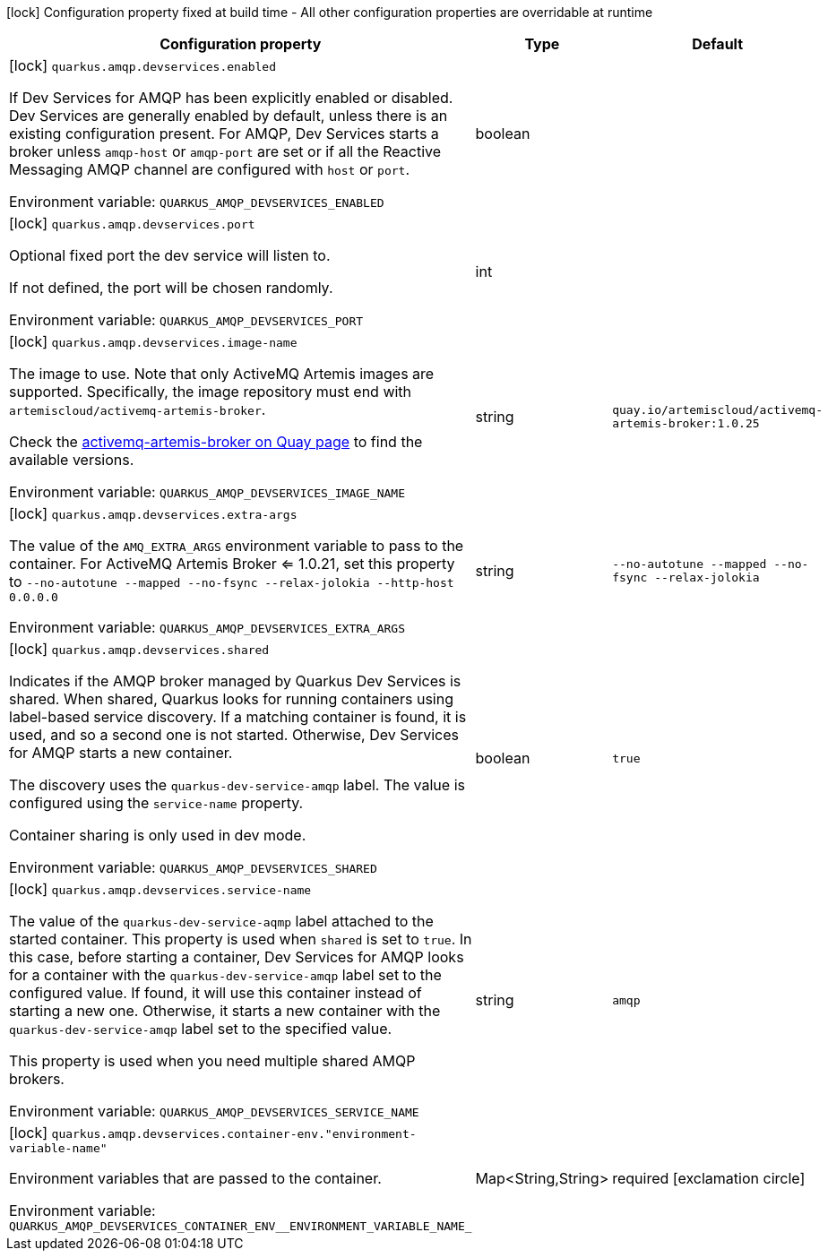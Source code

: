 :summaryTableId: quarkus-messaging-amqp_quarkus-amqp-devservices
[.configuration-legend]
icon:lock[title=Fixed at build time] Configuration property fixed at build time - All other configuration properties are overridable at runtime
[.configuration-reference, cols="80,.^10,.^10"]
|===

h|Configuration property
h|Type
h|Default

a|icon:lock[title=Fixed at build time] [[quarkus-messaging-amqp_quarkus-amqp-devservices-enabled]] `quarkus.amqp.devservices.enabled`

[.description]
--
If Dev Services for AMQP has been explicitly enabled or disabled. Dev Services are generally enabled by default, unless there is an existing configuration present. For AMQP, Dev Services starts a broker unless `amqp-host` or `amqp-port` are set or if all the Reactive Messaging AMQP channel are configured with `host` or `port`.


ifdef::add-copy-button-to-env-var[]
Environment variable: env_var_with_copy_button:+++QUARKUS_AMQP_DEVSERVICES_ENABLED+++[]
endif::add-copy-button-to-env-var[]
ifndef::add-copy-button-to-env-var[]
Environment variable: `+++QUARKUS_AMQP_DEVSERVICES_ENABLED+++`
endif::add-copy-button-to-env-var[]
--
|boolean
|

a|icon:lock[title=Fixed at build time] [[quarkus-messaging-amqp_quarkus-amqp-devservices-port]] `quarkus.amqp.devservices.port`

[.description]
--
Optional fixed port the dev service will listen to.

If not defined, the port will be chosen randomly.


ifdef::add-copy-button-to-env-var[]
Environment variable: env_var_with_copy_button:+++QUARKUS_AMQP_DEVSERVICES_PORT+++[]
endif::add-copy-button-to-env-var[]
ifndef::add-copy-button-to-env-var[]
Environment variable: `+++QUARKUS_AMQP_DEVSERVICES_PORT+++`
endif::add-copy-button-to-env-var[]
--
|int
|

a|icon:lock[title=Fixed at build time] [[quarkus-messaging-amqp_quarkus-amqp-devservices-image-name]] `quarkus.amqp.devservices.image-name`

[.description]
--
The image to use. Note that only ActiveMQ Artemis images are supported. Specifically, the image repository must end with `artemiscloud/activemq-artemis-broker`.

Check the link:https://quay.io/repository/artemiscloud/activemq-artemis-broker[activemq-artemis-broker on Quay page] to find the available versions.


ifdef::add-copy-button-to-env-var[]
Environment variable: env_var_with_copy_button:+++QUARKUS_AMQP_DEVSERVICES_IMAGE_NAME+++[]
endif::add-copy-button-to-env-var[]
ifndef::add-copy-button-to-env-var[]
Environment variable: `+++QUARKUS_AMQP_DEVSERVICES_IMAGE_NAME+++`
endif::add-copy-button-to-env-var[]
--
|string
|`quay.io/artemiscloud/activemq-artemis-broker:1.0.25`

a|icon:lock[title=Fixed at build time] [[quarkus-messaging-amqp_quarkus-amqp-devservices-extra-args]] `quarkus.amqp.devservices.extra-args`

[.description]
--
The value of the `AMQ_EXTRA_ARGS` environment variable to pass to the container. For ActiveMQ Artemis Broker <= 1.0.21, set this property to `--no-autotune --mapped --no-fsync --relax-jolokia --http-host 0.0.0.0`


ifdef::add-copy-button-to-env-var[]
Environment variable: env_var_with_copy_button:+++QUARKUS_AMQP_DEVSERVICES_EXTRA_ARGS+++[]
endif::add-copy-button-to-env-var[]
ifndef::add-copy-button-to-env-var[]
Environment variable: `+++QUARKUS_AMQP_DEVSERVICES_EXTRA_ARGS+++`
endif::add-copy-button-to-env-var[]
--
|string
|`--no-autotune --mapped --no-fsync --relax-jolokia`

a|icon:lock[title=Fixed at build time] [[quarkus-messaging-amqp_quarkus-amqp-devservices-shared]] `quarkus.amqp.devservices.shared`

[.description]
--
Indicates if the AMQP broker managed by Quarkus Dev Services is shared. When shared, Quarkus looks for running containers using label-based service discovery. If a matching container is found, it is used, and so a second one is not started. Otherwise, Dev Services for AMQP starts a new container.

The discovery uses the `quarkus-dev-service-amqp` label. The value is configured using the `service-name` property.

Container sharing is only used in dev mode.


ifdef::add-copy-button-to-env-var[]
Environment variable: env_var_with_copy_button:+++QUARKUS_AMQP_DEVSERVICES_SHARED+++[]
endif::add-copy-button-to-env-var[]
ifndef::add-copy-button-to-env-var[]
Environment variable: `+++QUARKUS_AMQP_DEVSERVICES_SHARED+++`
endif::add-copy-button-to-env-var[]
--
|boolean
|`true`

a|icon:lock[title=Fixed at build time] [[quarkus-messaging-amqp_quarkus-amqp-devservices-service-name]] `quarkus.amqp.devservices.service-name`

[.description]
--
The value of the `quarkus-dev-service-aqmp` label attached to the started container. This property is used when `shared` is set to `true`. In this case, before starting a container, Dev Services for AMQP looks for a container with the `quarkus-dev-service-amqp` label set to the configured value. If found, it will use this container instead of starting a new one. Otherwise, it starts a new container with the `quarkus-dev-service-amqp` label set to the specified value.

This property is used when you need multiple shared AMQP brokers.


ifdef::add-copy-button-to-env-var[]
Environment variable: env_var_with_copy_button:+++QUARKUS_AMQP_DEVSERVICES_SERVICE_NAME+++[]
endif::add-copy-button-to-env-var[]
ifndef::add-copy-button-to-env-var[]
Environment variable: `+++QUARKUS_AMQP_DEVSERVICES_SERVICE_NAME+++`
endif::add-copy-button-to-env-var[]
--
|string
|`amqp`

a|icon:lock[title=Fixed at build time] [[quarkus-messaging-amqp_quarkus-amqp-devservices-container-env-environment-variable-name]] `quarkus.amqp.devservices.container-env."environment-variable-name"`

[.description]
--
Environment variables that are passed to the container.


ifdef::add-copy-button-to-env-var[]
Environment variable: env_var_with_copy_button:+++QUARKUS_AMQP_DEVSERVICES_CONTAINER_ENV__ENVIRONMENT_VARIABLE_NAME_+++[]
endif::add-copy-button-to-env-var[]
ifndef::add-copy-button-to-env-var[]
Environment variable: `+++QUARKUS_AMQP_DEVSERVICES_CONTAINER_ENV__ENVIRONMENT_VARIABLE_NAME_+++`
endif::add-copy-button-to-env-var[]
--
|Map<String,String>
|required icon:exclamation-circle[title=Configuration property is required]

|===


:!summaryTableId: